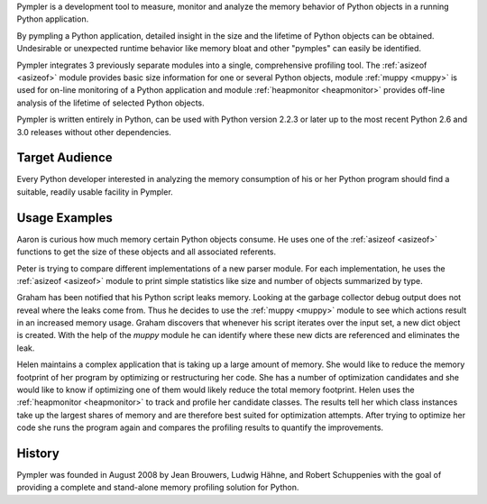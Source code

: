 Pympler is a development tool to measure, monitor and analyze the
memory behavior of Python objects in a running Python application.

By pympling a Python application, detailed insight in the size and
the lifetime of Python objects can be obtained.  Undesirable or
unexpected runtime behavior like memory bloat and other "pymples"
can easily be identified.

Pympler integrates 3 previously separate modules into a single,
comprehensive profiling tool.  The :ref:`asizeof <asizeof>` module
provides basic size information for one or several Python objects,
module :ref:`muppy <muppy>` is used for on-line monitoring of a Python
application and module :ref:`heapmonitor <heapmonitor>` provides
off-line analysis of the lifetime of selected Python objects.

Pympler is written entirely in Python, can be used with Python
version 2.2.3 or later up to the most recent Python 2.6 and 3.0
releases without other dependencies.


Target Audience
---------------

Every Python developer interested in analyzing the memory consumption
of his or her Python program should find a suitable, readily usable
facility in Pympler.


Usage Examples
--------------

Aaron is curious how much memory certain Python objects consume.  He
uses one of the :ref:`asizeof <asizeof>` functions to get the size of
these objects and all associated referents.

Peter is trying to compare different implementations of a new parser
module.  For each implementation, he uses the :ref:`asizeof <asizeof>`
module to print simple statistics like size and number of objects
summarized by type.

Graham has been notified that his Python script leaks memory. Looking at
the garbage collector debug output does not reveal where the leaks come
from.  Thus he decides to use the :ref:`muppy <muppy>` module to see which actions
result in an increased memory usage.  Graham discovers that whenever
his script iterates over the input set, a new dict object is created.
With the help of the `muppy` module he can identify where these new
dicts are referenced and eliminates the leak. 

Helen maintains a complex application that is taking up a large amount
of memory.  She would like to reduce the memory footprint of her
program by optimizing or restructuring her code.  She has a number of
optimization candidates and she would like to know if optimizing one
of them would likely reduce the total memory footprint.  Helen uses
the :ref:`heapmonitor <heapmonitor>` to track and profile her
candidate classes.  The results tell her which class instances take up
the largest shares of memory and are therefore best suited for
optimization attempts.  After trying to optimize her code she runs the
program again and compares the profiling results to quantify the
improvements.

History
-------

Pympler was founded in August 2008 by Jean Brouwers, Ludwig Hähne, and Robert
Schuppenies with the goal of providing a complete and stand-alone
memory profiling solution for Python.

